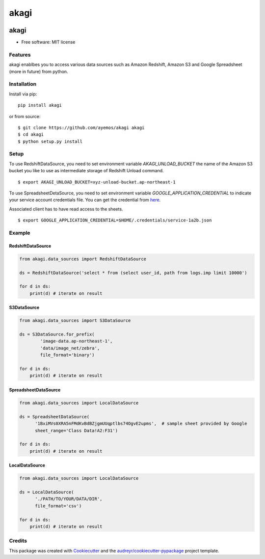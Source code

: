 ==========
akagi
==========

.. image:: https://img.shields.io/pypi/v/akagi.svg
  :target: https://pypi.python.org/pypi/akagi

.. image:: https://img.shields.io/travis/ayemos/akagi.svg
  :target: https://travis-ci.org/ayemos/akagi

.. image:: https://readthedocs.org/projects/akagi/badge/?version=latest
  :target: https://akagi.readthedocs.io/en/latest/?badge=latest

.. image:: https://pyup.io/repos/github/ayemos/akagi/shield.svg
  :target: https://pyup.io/repos/github/ayemos/akagi/

.. image:: https://codeclimate.com/github/ayemos/akagi/badges/coverage.svg
  :target: https://codeclimate.com/github/ayemos/akagi/coverage

###########
akagi
###########

* Free software: MIT license

---------
Features
---------

akagi enablbes you to access various data sources such as Amazon Redshift, Amazon S3 and Google Spreadsheet (more in future) from python.

-------------
Installation
-------------

Install via pip::

  pip install akagi

or from source::

  $ git clone https://github.com/ayemos/akagi akagi
  $ cd akagi
  $ python setup.py install


--------
Setup
--------

To use RedshiftDataSource, you need to set environment variable `AKAGI_UNLOAD_BUCKET` the name
of the Amazon S3 bucket you like to use as intermediate storage of Redshift Unload command.


::

  $ export AKAGI_UNLOAD_BUCKET=xyz-unload-bucket.ap-northeast-1


To use SpreadsheetDetaSource, you need to set environment variable `GOOGLE_APPLICATION_CREDENTIAL` to
indicate your service account credentials file. You can get the credential from `here <https://console.developers.google.com/permissions/serviceaccounts>`_.

Associated client has to have read access to the sheets.


::

  $ export GOOGLE_APPLICATION_CREDENTIAL=$HOME/.credentials/service-1a2b.json

--------
Example
--------

++++++++++++++++++
RedshiftDataSource
++++++++++++++++++

.. code:: python

  from akagi.data_sources import RedshiftDataSource

  ds = RedshiftDataSource('select * from (select user_id, path from logs.imp limit 10000')

  for d in ds:
      print(d) # iterate on result

++++++++++++
S3DataSource
++++++++++++


.. code:: python

  from akagi.data_sources import S3DataSource

  ds = S3DataSource.for_prefix(
          'image-data.ap-northeast-1',
          'data/image_net/zebra',
          file_format='binary')

  for d in ds:
      print(d) # iterate on result

+++++++++++++++++++++
SpreadsheetDataSource
+++++++++++++++++++++

.. code:: python

  from akagi.data_sources import LocalDataSource

  ds = SpreadsheetDataSource(
        '1BxiMVs0XRA5nFMdKvBdBZjgmUUqptlbs74OgvE2upms',  # sample sheet provided by Google
        sheet_range='Class Data!A2:F31')

  for d in ds:
      print(d) # iterate on result

++++++++++++++++++
LocalDataSource
++++++++++++++++++

.. code:: python

  from akagi.data_sources import LocalDataSource

  ds = LocalDataSource(
        './PATH/TO/YOUR/DATA/DIR',
        file_format='csv')

  for d in ds:
      print(d) # iterate on result

--------
Credits
--------

This package was created with `Cookiecutter <https://github.com/audreyr/cookiecutter>`_ and the
`audreyr/cookiecutter-pypackage <https://github.com/audreyr/cookiecutter-pypackage>`_ project template.


